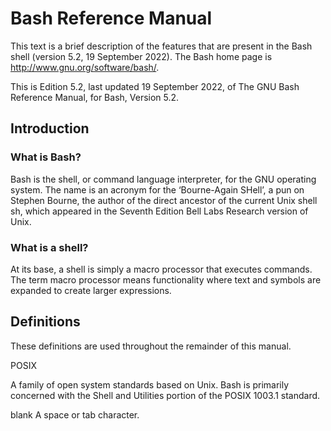 * Bash Reference Manual

This text is a brief description of the features that are present in the Bash shell (version 5.2, 19 September 2022). The Bash home page is http://www.gnu.org/software/bash/.

This is Edition 5.2, last updated 19 September 2022, of The GNU Bash Reference Manual, for Bash, Version 5.2.

    
** Introduction

*** What is Bash?

Bash is the shell, or command language interpreter, for the GNU operating system. The name is an acronym for the ‘Bourne-Again SHell’, a pun on Stephen Bourne, the author of the direct ancestor of the current Unix shell sh, which appeared in the Seventh Edition Bell Labs Research version of Unix.

*** What is a shell?

At its base, a shell is simply a macro processor that executes commands. The term macro processor means functionality where text and symbols are expanded to create larger expressions.

** Definitions

These definitions are used throughout the remainder of this manual.

POSIX

A family of open system standards based on Unix. Bash is primarily concerned with the Shell and Utilities portion of the POSIX 1003.1 standard.

blank
A space or tab character.
